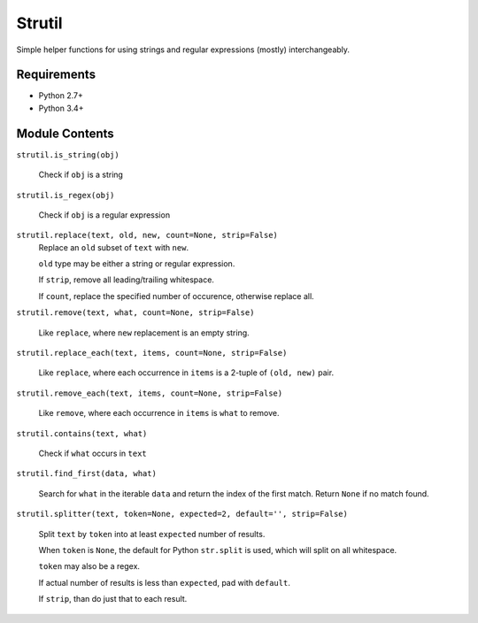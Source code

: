 Strutil
=======

Simple helper functions for using strings and regular expressions (mostly) interchangeably.


Requirements
------------

* Python 2.7+
* Python 3.4+

Module Contents
---------------

``strutil.is_string(obj)``
    
    Check if ``obj`` is a string

``strutil.is_regex(obj)``
    
    Check if ``obj`` is a regular expression

``strutil.replace(text, old, new, count=None, strip=False)``
    Replace an ``old`` subset of ``text`` with ``new``.
    
    ``old`` type may be either a string or regular expression.
    
    If ``strip``, remove all leading/trailing whitespace.
    
    If ``count``, replace the specified number of occurence, otherwise replace all.

``strutil.remove(text, what, count=None, strip=False)``

    Like ``replace``, where ``new`` replacement is an empty string.

``strutil.replace_each(text, items, count=None, strip=False)``

    Like ``replace``, where each occurrence in ``items`` is a 2-tuple of 
    ``(old, new)`` pair.

``strutil.remove_each(text, items, count=None, strip=False)``

    Like ``remove``, where each occurrence in ``items`` is ``what`` to remove.

``strutil.contains(text, what)``

    Check if ``what`` occurs in ``text``

``strutil.find_first(data, what)``

    Search for ``what`` in the iterable ``data`` and return the index of the 
    first match. Return ``None`` if no match found.

``strutil.splitter(text, token=None, expected=2, default='', strip=False)``

    Split ``text`` by ``token`` into at least ``expected`` number of results.
    
    When ``token`` is ``None``, the default for Python ``str.split`` is used, 
    which will split on all whitespace.
    
    ``token`` may also be a regex.
    
    If actual number of results is less than ``expected``, pad with ``default``.
    
    If ``strip``, than do just that to each result.

